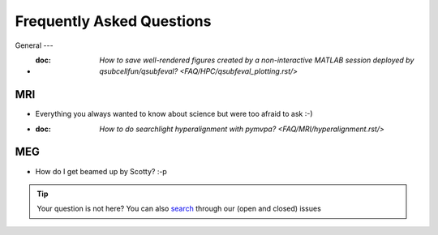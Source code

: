 Frequently Asked Questions
==========================

General
---

* :doc: `How to save well-rendered figures created by a non-interactive MATLAB session deployed by qsubcellfun/qsubfeval? <FAQ/HPC/qsubfeval_plotting.rst/>`

MRI
---

* Everything you always wanted to know about science but were too afraid to ask :-)
* :doc: `How to do searchlight hyperalignment with pymvpa? <FAQ/MRI/hyperalignment.rst/>`

MEG
---

* How do I get beamed up by Scotty? :-p

.. tip::
   Your question is not here? You can also `search <https://github.com/Donders-Institute/staff-scientists/issues?q=>`__ through our (open and closed) issues
